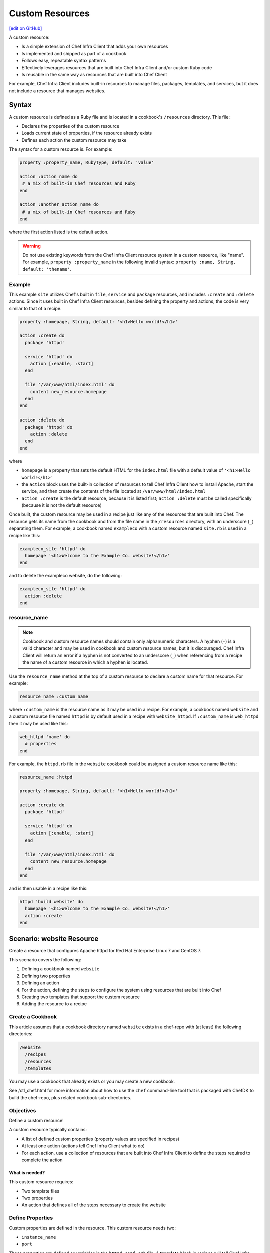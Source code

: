 =====================================================
Custom Resources
=====================================================
`[edit on GitHub] <https://github.com/chef/chef-web-docs/blob/master/chef_master/source/custom_resources.rst>`__

A custom resource:

* Is a simple extension of Chef Infra Client that adds your own resources
* Is implemented and shipped as part of a cookbook
* Follows easy, repeatable syntax patterns
* Effectively leverages resources that are built into Chef Infra Client and/or custom Ruby code
* Is reusable in the same way as resources that are built into Chef Client

For example, Chef Infra Client includes built-in resources to manage files, packages, templates, and services, but it does not include a resource that manages websites.


Syntax
=====================================================
A custom resource is defined as a Ruby file and is located in a cookbook's ``/resources`` directory. This file:

* Declares the properties of the custom resource
* Loads current state of properties, if the resource already exists
* Defines each action the custom resource may take

The syntax for a custom resource is. For example:

.. code-block:: ruby

   property :property_name, RubyType, default: 'value'

   action :action_name do
    # a mix of built-in Chef resources and Ruby
   end

   action :another_action_name do
    # a mix of built-in Chef resources and Ruby
   end

where the first action listed is the default action.

.. warning::
   Do not use existing keywords from the Chef Infra Client resource system in a custom resource, like "name". For example, ``property :property_name`` in the following invalid syntax:
   ``property :name, String, default: 'thename'``.



Example
----------------------------------------------------
This example ``site`` utilizes Chef's built in ``file``, ``service`` and ``package`` resources, and includes ``:create`` and ``:delete`` actions. Since it uses built in Chef Infra Client resources, besides defining the property and actions, the code is very similar to that of a recipe.

.. code-block:: ruby

   property :homepage, String, default: '<h1>Hello world!</h1>'

   action :create do
     package 'httpd'

     service 'httpd' do
       action [:enable, :start]
     end

     file '/var/www/html/index.html' do
       content new_resource.homepage
     end
   end

   action :delete do
     package 'httpd' do
       action :delete
     end
   end

where

* ``homepage`` is a property that sets the default HTML for the ``index.html`` file with a default value of ``'<h1>Hello world!</h1>'``
* the ``action`` block uses the built-in collection of resources to tell Chef Infra Client how to install Apache, start the service, and then create the contents of the file located at ``/var/www/html/index.html``
* ``action :create`` is the default resource, because it is listed first; ``action :delete`` must be called specifically (because it is not the default resource)

Once built, the custom resource may be used in a recipe just like any of the resources that are built into Chef. The resource gets its name from the cookbook and from the file name in the ``/resources`` directory, with an underscore (``_``) separating them. For example, a cookbook named ``exampleco`` with a custom resource named ``site.rb`` is used in a recipe like this:

.. code-block:: ruby

   exampleco_site 'httpd' do
     homepage '<h1>Welcome to the Example Co. website!</h1>'
   end

and to delete the exampleco website, do the following:

.. code-block:: ruby

   exampleco_site 'httpd' do
     action :delete
   end



resource_name
-----------------------------------------------------
.. note:: .. tag ruby_style_patterns_hyphens

          Cookbook and custom resource names should contain only alphanumeric characters. A hyphen (``-``) is a valid character and may be used in cookbook and custom resource names, but it is discouraged. Chef Infra Client will return an error if a hyphen is not converted to an underscore (``_``) when referencing from a recipe the name of a custom resource in which a hyphen is located.

          .. end_tag

.. tag dsl_custom_resource_method_resource_name

Use the ``resource_name`` method at the top of a custom resource to declare a custom name for that resource. For example:

.. code-block:: ruby

   resource_name :custom_name

where ``:custom_name`` is the resource name as it may be used in a recipe. For example, a cookbook named ``website`` and a custom resource file named ``httpd`` is by default used in a recipe with ``website_httpd``. If ``:custom_name`` is ``web_httpd`` then it may be used like this:

.. code-block:: ruby

   web_httpd 'name' do
     # properties
   end

.. end_tag

.. tag dsl_custom_resource_method_resource_name_example

For example, the ``httpd.rb`` file in the ``website`` cookbook could be assigned a custom resource name like this:

.. code-block:: ruby

   resource_name :httpd

   property :homepage, String, default: '<h1>Hello world!</h1>'

   action :create do
     package 'httpd'

     service 'httpd' do
       action [:enable, :start]
     end

     file '/var/www/html/index.html' do
       content new_resource.homepage
     end
   end

and is then usable in a recipe like this:

.. code-block:: ruby

   httpd 'build website' do
     homepage '<h1>Welcome to the Example Co. website!</h1>'
     action :create
   end

.. end_tag

Scenario: website Resource
=====================================================
Create a resource that configures Apache httpd for Red Hat Enterprise Linux 7 and CentOS 7.

This scenario covers the following:

#. Defining a cookbook named ``website``
#. Defining two properties
#. Defining an action
#. For the action, defining the steps to configure the system using resources that are built into Chef
#. Creating two templates that support the custom resource
#. Adding the resource to a recipe

Create a Cookbook
-----------------------------------------------------
This article assumes that a cookbook directory named ``website`` exists in a chef-repo with (at least) the following directories:

.. code-block:: text

   /website
     /recipes
     /resources
     /templates

You may use a cookbook that already exists or you may create a new cookbook.

See /ctl_chef.html for more information about how to use the ``chef`` command-line tool that is packaged with ChefDK to build the chef-repo, plus related cookbook sub-directories.

Objectives
-----------------------------------------------------
Define a custom resource!

A custom resource typically contains:

* A list of defined custom properties (property values are specified in recipes)
* At least one action (actions tell Chef Infra Client what to do)
* For each action, use a collection of resources that are built into Chef Infra Client to define the steps required to complete the action

What is needed?
+++++++++++++++++++++++++++++++++++++++++++++++++++++
This custom resource requires:

* Two template files
* Two properties
* An action that defines all of the steps necessary to create the website

Define Properties
-----------------------------------------------------
Custom properties are defined in the resource. This custom resource needs two:

* ``instance_name``
* ``port``

These properties are defined as variables in the ``httpd.conf.erb`` file. A **template** block in recipes will tell Chef Infra Client how to apply these variables.

In the custom resource, add the following custom properties:

.. code-block:: ruby

   property :instance_name, String, name_property: true
   property :port, Integer, required: true

where

* ``String`` and ``Integer`` are Ruby types (all custom properties must have an assigned Ruby type)
* ``name_property: true`` allows the value for this property to be equal to the ``'name'`` of the resource block

The ``instance_name`` property is then used within the custom resource in many locations, including defining paths to configuration files, services, and virtual hosts.

Define Actions
-----------------------------------------------------
Each custom resource must have at least one action that is defined within an ``action`` block:

.. code-block:: ruby

   action :create do
     # the steps that define the action
   end

where ``:create`` is a value that may be assigned to the ``action`` property for when this resource is used in a recipe.

For example, the ``action`` appears as a property when this custom resource is used in a recipe:

.. code-block:: ruby

   custom_resource 'name' do
     # some properties
     action :create
   end

Define Resource
-----------------------------------------------------
Use the **package**, **template** (two times), **directory**, and **service** resources to define the ``website`` resource. Remember: order matters!

package
+++++++++++++++++++++++++++++++++++++++++++++++++++++
Use the **package** resource to install httpd:

.. code-block:: ruby

   package 'httpd' do
     action :install
   end

template, httpd.service
+++++++++++++++++++++++++++++++++++++++++++++++++++++
Use the **template** resource to create an ``httpd.service`` on the node based on the ``httpd.service.erb`` template located in the cookbook:

.. code-block:: ruby

   template "/lib/systemd/system/httpd-#{new_resource.instance_name}.service" do
     source 'httpd.service.erb'
     variables(
       instance_name: new_resource.instance_name
     )
     action :create
   end

where

* ``source`` gets the ``httpd.service.erb`` template from this cookbook
* ``variables`` assigns the ``instance_name`` property to a variable in the template

template, httpd.conf
+++++++++++++++++++++++++++++++++++++++++++++++++++++
Use the **template** resource to configure httpd on the node based on the ``httpd.conf.erb`` template located in the cookbook:

.. code-block:: ruby

   template "/etc/httpd/conf/httpd-#{new_resource.instance_name}.conf" do
     source 'httpd.conf.erb'
     variables(
       instance_name: new_resource.instance_name,
       port: new_resource.port
     )
     action :create
   end

where

* ``source`` gets the ``httpd.conf.erb`` template from this cookbook
* ``variables`` assigns the ``instance_name`` and ``port`` properties to variables in the template

.. note:: When writing a shared custom resource, you may need to use templates that ship with the custom resource. However, you will need to specify the cookbook containing the template by using the cookbook property in the template resource. If this is not set, then Chef Infra Client will look for templates in the location of the cookbook that is using the resource and won't be able to find them. Example: ``cookbook 'website'``

directory
+++++++++++++++++++++++++++++++++++++++++++++++++++++
Use the **directory** resource to create the ``/var/www/vhosts`` directory on the node:

.. code-block:: ruby

   directory "/var/www/vhosts/#{new_resource.instance_name}" do
     recursive true
     action :create
   end

service
+++++++++++++++++++++++++++++++++++++++++++++++++++++
Use the **service** resource to enable, and then start the service:

.. code-block:: ruby

   service "httpd-#{new_resource.instance_name}" do
     action [:enable, :start]
   end

Create Templates
-----------------------------------------------------
The ``/templates`` directory must contain two templates:

* ``httpd.conf.erb`` to configure Apache httpd
* ``httpd.service.erb`` to tell systemd how to start and stop the website

httpd.conf.erb
+++++++++++++++++++++++++++++++++++++++++++++++++++++
``httpd.conf.erb`` stores information about the website and is typically located under the ``/etc/httpd``:

.. code-block:: ruby

   ServerRoot "/etc/httpd"
   Listen <%= @port %>
   Include conf.modules.d/*.conf
   User apache
   Group apache
   <Directory />
     AllowOverride none
     Require all denied
   </Directory>
   DocumentRoot "/var/www/vhosts/<%= @instance_name %>"
   <IfModule mime_module>
     TypesConfig /etc/mime.types
   </IfModule>

Copy it as shown, add it under ``/templates``, and then name the file ``httpd.conf.erb``.

Template Variables
^^^^^^^^^^^^^^^^^^^^^^^^^^^^^^^^^^^^^^^^^^^^^^^^^^^^^
The ``httpd.conf.erb`` template has two variables:

* ``<%= @instance_name %>``
* ``<%= @port %>``

They are:

* Declared as properties of the custom resource
* Defined as variables in a **template** resource block within the custom resource
* Tunable from a recipe when using ``port`` and ``instance_name`` as properties in that recipe
* ``instance_name`` defaults to the ``'name'`` of the custom resource if not specified as a property

httpd.service.erb
+++++++++++++++++++++++++++++++++++++++++++++++++++++
``httpd.service.erb`` tells systemd how to start and stop the website:

.. code-block:: none

   [Unit]
   Description=The Apache HTTP Server - instance <%= @instance_name %>
   After=network.target remote-fs.target nss-lookup.target

   [Service]
   Type=notify

   ExecStart=/usr/sbin/httpd -f /etc/httpd/conf/httpd-<%= @instance_name %>.conf -DFOREGROUND
   ExecReload=/usr/sbin/httpd -f /etc/httpd/conf/httpd-<%= @instance_name %>.conf -k graceful
   ExecStop=/bin/kill -WINCH ${MAINPID}

   KillSignal=SIGCONT
   PrivateTmp=true

   [Install]
   WantedBy=multi-user.target

Copy it as shown, add it under ``/templates``, and then name it ``httpd.service.erb``.

Final Resource
-----------------------------------------------------
.. code-block:: ruby

   property :instance_name, String, name_property: true
   property :port, Integer, required: true

   action :create do
     package 'httpd' do
       action :install
     end

     template "/lib/systemd/system/httpd-#{new_resource.instance_name}.service" do
       source 'httpd.service.erb'
       variables(
         instance_name: new_resource.instance_name
       )
       action :create
     end

     template "/etc/httpd/conf/httpd-#{new_resource.instance_name}.conf" do
       source 'httpd.conf.erb'
       variables(
         instance_name: new_resource.instance_name,
         port: new_resource.port
       )
       action :create
     end

     directory "/var/www/vhosts/#{new_resource.instance_name}" do
       recursive true
       action :create
     end

     service "httpd-#{new_resource.instance_name}" do
       action [:enable, :start]
     end

   end

Final Cookbook Directory
-----------------------------------------------------
When finished adding the templates and building the custom resource, the cookbook directory structure should look like this:

.. code-block:: text

   /website
     metadata.rb
     /recipes
       default.rb
     README.md
     /resources
       httpd.rb
     /templates
       httpd.conf.erb
       httpd.service.erb

Recipe
-----------------------------------------------------
The custom resource name is inferred from the name of the cookbook (``website``), the name of the resource file (``httpd``), and is separated by an underscore(``_``): ``website_httpd``.  The custom resource may be used in a recipe.

.. code-block:: ruby

   website_httpd 'httpd_site' do
     port 81
     action :create
   end

which does the following:

* Installs Apache httpd
* Assigns an instance name of ``httpd_site`` that uses port 81
* Configures httpd and systemd from a template
* Creates the virtual host for the website
* Starts the website using systemd

Custom Resource DSL
=====================================================
The following sections describe additional Custom Resource DSL methods that were not used in the preceding scenario:

action_class
----------------------------------------------------
Use the ``action_class`` block to make methods available to the actions in the custom resource. Modules with helper methods created as files in the cookbook library directory may be included. New action methods may also be defined directly in the ``action_class`` block. Code in the ``action_class`` block has access to the new_resource properties.

Assume a helper module has been created in the cookbook ``libraries/helper.rb`` file.

.. code-block:: ruby

   module Sample
     module Helper
       def helper_method
         # code
       end
     end
   end

Methods may be made available to the custom resource actions by using an ``action_class`` block.

.. code-block:: ruby

   property file, String

   action :delete do
     helper_method
     FileUtils.rm(new_resource.file) if file_exist
   end

   action_class do

     def file_exist
       ::File.exist?(new_resource.file)
     end

     require 'fileutils'

     include Sample::Helper

   end



converge_if_changed
-----------------------------------------------------
.. tag dsl_custom_resource_method_converge_if_changed

Use the ``converge_if_changed`` method inside an ``action`` block in a custom resource to compare the desired property values against the current property values (as loaded by the ``load_current_value`` method). Use the ``converge_if_changed`` method to ensure that updates only occur when property values on the system are not the desired property values and to otherwise prevent a resource from being converged.

To use the ``converge_if_changed`` method, wrap it around the part of a recipe or custom resource that should only be converged when the current state is not the desired state:

.. code-block:: ruby

   action :some_action do

     converge_if_changed do
       # some property
     end

   end

For example, a custom resource defines two properties (``content`` and ``path``) and a single action (``:create``). Use the ``load_current_value`` method to load the property value to be compared, and then use the ``converge_if_changed`` method to tell Chef Infra Client what to do if that value is not the desired value:

.. code-block:: ruby

   property :content, String
   property :path, String, name_property: true

   load_current_value do
     if ::File.exist?(path)
       content IO.read(path)
     end
   end

   action :create do
     converge_if_changed do
       IO.write(new_resource.path, new_resource.content)
     end
   end

When the file does not exist, the ``IO.write(new_resource.path, new_resource.content)`` code is executed and the Chef Infra Client output will print something similar to:

.. code-block:: bash

   Recipe: recipe_name::block
     * resource_name[blah] action create
       - update my_file[blah]
       -   set content to "hola mundo" (was "hello world")

.. end_tag

Multiple Properties
+++++++++++++++++++++++++++++++++++++++++++++++++++++
.. tag dsl_custom_resource_method_converge_if_changed_multiple

The ``converge_if_changed`` method may be used multiple times. The following example shows how to use the ``converge_if_changed`` method to compare the multiple desired property values against the current property values (as loaded by the ``load_current_value`` method).

.. code-block:: ruby

   property :path, String
   property :content, String
   property :mode, String

   load_current_value do |desired|
     if ::File.exist?(desired.path)
       content IO.read(desired.path)
       mode ::File.stat(desired.path).mode
     end
   end

   action :create do
     converge_if_changed :content do
       IO.write(new_resource.path, new_resource.content)
     end
     converge_if_changed :mode do
       ::File.chmod(new_resource.mode, new_resource.path)
     end
   end

where

* ``load_current_value`` loads the property values for both ``content`` and ``mode``
* A ``converge_if_changed`` block tests only ``content``
* A ``converge_if_changed`` block tests only ``mode``

Chef Infra Client will only update the property values that require updates and will not make changes when the property values are already in the desired state

.. end_tag

default_action
-----------------------------------------------------
.. tag dsl_custom_resource_method_default_action

The default action in a custom resource is, by default, the first action listed in the custom resource. For example, action ``aaaaa`` is the default resource:

.. code-block:: ruby

   property :property_name, RubyType, default: 'value'

   ...

   action :aaaaa do
    # the first action listed in the custom resource
   end

   action :bbbbb do
    # the second action listed in the custom resource
   end

The ``default_action`` method may also be used to specify the default action. For example:

.. code-block:: ruby

   property :property_name, RubyType, default: 'value'

   default_action :aaaaa

   action :aaaaa do
    # the first action listed in the custom resource
   end

   action :bbbbb do
    # the second action listed in the custom resource
   end

defines action ``aaaaa`` as the default action. If ``default_action :bbbbb`` is specified, then action ``bbbbb`` is the default action. Use this method for clarity in custom resources, if deliberately stating the default resource is desired, or to specify a default action that is not listed first in the custom resource.

.. end_tag

load_current_value
-----------------------------------------------------
.. tag dsl_custom_resource_method_load_current_value

Use the ``load_current_value`` method to load the specified property values from the node, and then use those values when the resource is converged. This method may take a block argument.

.. code-block:: ruby

   property :path, String
   property :content, String
   property :mode, String

   load_current_value do |new_resource|
     if ::File.exist?(new_resource.path)
       content IO.read(new_resource.path)
       mode ::File.stat(new_resource.path).mode
     end
   end

Use the ``load_current_value`` method to guard against property values being replaced. For example:

.. code-block:: ruby

    property :homepage, String
    property :page_not_found, String

    load_current_value do
      if ::File.exist?('/var/www/html/index.html')
        homepage IO.read('/var/www/html/index.html')
      end

      if ::File.exist?('/var/www/html/404.html')
        page_not_found IO.read('/var/www/html/404.html')
      end
    end

This ensures the values for ``homepage`` and ``page_not_found`` are not changed to the default values when Chef Infra Client configures the node.

.. end_tag

new_resource.property
-----------------------------------------------------
.. tag dsl_custom_resource_method_new_resource

Custom resources are designed to use core resources that are built into Chef. In some cases, it may be necessary to specify a property in the custom resource that is the same as a property in a core resource, for the purpose of overriding that property when used with the custom resource. For example:

.. code-block:: ruby

   resource_name :node_execute

   property :command, String, name_property: true
   property :version, String

   # Useful properties from the `execute` resource
   property :cwd, String
   property :environment, Hash, default: {}
   property :user, [String, Integer]
   property :sensitive, [true, false], default: false

   prefix = '/opt/languages/node'

   load_current_value do
     current_value_does_not_exist! if node.run_state['nodejs'].nil?
     version node.run_state['nodejs'][:version]
   end

   action :run do
     execute 'execute-node' do
       cwd cwd
       environment environment
       user user
       sensitive sensitive
       # gsub replaces 10+ spaces at the beginning of the line with nothing
       command <<-CODE.gsub(/^ {10}/, '')
         #{prefix}/#{new_resource.version}/#{command}
       CODE
     end
   end

where the ``property :cwd``, ``property :environment``, ``property :user``, and ``property :sensitive`` are identical to properties in the **execute** resource, embedded as part of the ``action :run`` action. Because both the custom properties and the **execute** properties are identical, this will result in an error message similar to:

.. code-block:: ruby

   ArgumentError
   -------------
   wrong number of arguments (0 for 1)

To prevent this behavior, use ``new_resource.`` to tell Chef Infra Client to process the properties from the core resource instead of the properties in the custom resource. For example:

.. code-block:: ruby

   resource_name :node_execute

   property :command, String, name_property: true
   property :version, String

   # Useful properties from the `execute` resource
   property :cwd, String
   property :environment, Hash, default: {}
   property :user, [String, Integer]
   property :sensitive, [true, false], default: false

   prefix = '/opt/languages/node'

   load_current_value do
     current_value_does_not_exist! if node.run_state['nodejs'].nil?
     version node.run_state['nodejs'][:version]
   end

   action :run do
     execute 'execute-node' do
       cwd new_resource.cwd
       environment new_resource.environment
       user new_resource.user
       sensitive new_resource.sensitive
       # gsub replaces 10+ spaces at the beginning of the line with nothing
       command <<-CODE.gsub(/^ {10}/, '')
         #{prefix}/#{new_resource.version}/#{new_resource.command}
       CODE
     end
   end

where ``cwd new_resource.cwd``, ``environment new_resource.environment``, ``user new_resource.user``, and ``sensitive new_resource.sensitive`` correctly use the properties of the **execute** resource and not the identically-named override properties of the custom resource.

.. end_tag

property
-----------------------------------------------------
.. tag dsl_custom_resource_method_property

Use the ``property`` method to define properties for the custom resource. The syntax is:

.. code-block:: ruby

   property :property_name, ruby_type, default: 'value', parameter: 'value'

where

* ``:property_name`` is the name of the property
* ``ruby_type`` is the optional Ruby type or array of types, such as ``String``, ``Integer``, ``true``, or ``false``
* ``default: 'value'`` is the optional default value loaded into the resource
* ``parameter: 'value'`` optional parameters

For example, the following properties define ``username`` and ``password`` properties with no default values specified:

.. code-block:: ruby

   property :username, String
   property :password, String

.. end_tag

ruby_type
+++++++++++++++++++++++++++++++++++++++++++++++++++++
.. tag dsl_custom_resource_method_property_ruby_type

The property ruby_type is a positional parameter. Use to ensure a property value is of a particular ruby class, such as ``true``, ``false``, ``nil``, ``String``, ``Array``, ``Hash``, ``Integer``, ``Symbol``. Use an array of ruby classes to allow a value to be of more than one type. For example:

.. code-block:: ruby

   property :aaaa, String

.. code-block:: ruby

   property :bbbb, Integer

.. code-block:: ruby

   property :cccc, Hash

.. code-block:: ruby

   property :dddd, [true, false]

.. code-block:: ruby

   property :eeee, [String, nil]

.. code-block:: ruby

   property :ffff, [Class, String, Symbol]

.. code-block:: ruby

   property :gggg, [Array, Hash]

.. end_tag

sensitive
+++++++++++++++++++++++++++++++++++++++++++++++++++++

A property can be marked sensitive by specifying ``sensitive: true`` on the property. This prevents the contents of the property from being exported to data collection and sent to an Automate server.

Note: This feature was introduced in Chef Client 12.14.

validators
+++++++++++++++++++++++++++++++++++++++++++++++++++++
.. tag dsl_custom_resource_method_property_validation_parameter

A validation parameter is used to add zero (or more) validation parameters to a property.

.. list-table::
   :widths: 150 450
   :header-rows: 1

   * - Parameter
     - Description
   * - ``:callbacks``
     - Use to define a collection of unique keys and values (a ruby hash) for which the key is the error message and the value is a lambda to validate the parameter. For example:

       .. code-block:: ruby

          callbacks: {
                       'should be a valid non-system port' => lambda {
                         |p| p > 1024 && p < 65535
                       }
                     }

   * - ``:default``
     - Use to specify the default value for a property. For example:

       .. code-block:: ruby

          default: 'a_string_value'

       .. code-block:: ruby

          default: 123456789

       .. code-block:: ruby

          default: []

       .. code-block:: ruby

          default: ()

       .. code-block:: ruby

          default: {}
   * - ``:equal_to``
     - Use to match a value with ``==``. Use an array of values to match any of those values with ``==``. For example:

       .. code-block:: ruby

          equal_to: [true, false]

       .. code-block:: ruby

          equal_to: ['php', 'perl']
   * - ``:regex``
     - Use to match a value to a regular expression. For example:

       .. code-block:: ruby

          regex: [ /^([a-z]|[A-Z]|[0-9]|_|-)+$/, /^\d+$/ ]
   * - ``:required``
     - Indicates that a property is required. For example:

       .. code-block:: ruby

          required: true
   * - ``:respond_to``
     - Use to ensure that a value has a given method. This can be a single method name or an array of method names. For example:

       .. code-block:: ruby

          respond_to: valid_encoding?

Some examples of combining validation parameters:

.. code-block:: ruby

   property :spool_name, String, regex: /$\w+/

.. code-block:: ruby

   property :enabled, equal_to: [true, false, 'true', 'false'], default: true

.. end_tag

desired_state
+++++++++++++++++++++++++++++++++++++++++++++++++++++
.. tag dsl_custom_resource_method_property_desired_state

Add ``desired_state:`` to set the desired state property for a resource. This value may be ``true`` or ``false``, and all properties default to true.

* When ``true``, the state of the property is determined by the state of the system
* When ``false``, the value of the property impacts how the resource executes, but it is not determined by the state of the system.

For example, if you were to write a resource to create volumes on a cloud provider you would need define properties such as ``volume_name``, ``volume_size``, and ``volume_region``. The state of these properties would determine if your resource needed to converge or not. For the resource to function you would also need to define properties such as ``cloud_login`` and ``cloud_password``. These are necessary properties for interacting with the cloud provider, but their state has no impact on decision to converge the resource or not, so you would set ``desired_state`` to ``false`` for these properties.

.. code-block:: ruby

   property :volume_name, String
   property :volume_size, Integer
   property :volume_region, String
   property :cloud_login, String, desired_state: false
   property :cloud_password, String, desired_state: false

.. end_tag

identity
+++++++++++++++++++++++++++++++++++++++++++++++++++++
.. tag dsl_custom_resource_method_property_identity

Add ``identity:`` to set a resource to a particular set of properties. This value may be ``true`` or ``false``.

* When ``true``, data for that property is returned as part of the resource data set and may be available to external applications, such as reporting
* When ``false``, no data for that property is returned.

If no properties are marked ``true``, the property that defaults to the ``name`` of the resource is marked ``true``.

For example, the following properties define ``username`` and ``password`` properties with no default values specified, but with ``identity`` set to ``true`` for the user name:

.. code-block:: ruby

   property :username, String, identity: true
   property :password, String

.. end_tag

Block Arguments
-----------------------------------------------------
.. tag dsl_custom_resource_method_property_block_argument

Any properties that are marked ``identity: true``, ``desired_state: false``, or ``name_property: true`` will be directly available from ``load_current_value``. If access to other properties of a resource is needed, use a block argument with load_current_value. The block argument will have the values of the requested resource. For example:

.. code-block:: ruby

   // Property is directly available example
   property :action, String, name_property: true
   property :content, String

   load_current_value do |desired|
     puts "The user requested action = #{action} in the resource"
     puts "The user typed content = #{desired.content} in the resource"
   end

.. code-block:: ruby

   // Block argument example
   property :action, String
   property :content, String

   load_current_value do |desired|
     puts "The user requested action = #{desired.action} in the resource"
     puts "The user typed content = #{desired.content} in the resource"
   end

.. end_tag

property_is_set?
-----------------------------------------------------
.. tag dsl_custom_resource_method_property_is_set

Use the ``property_is_set?`` method to check if the value for a property is set. The syntax is:

.. code-block:: ruby

   property_is_set?(:property_name)

The ``property_is_set?`` method will return ``true`` if the property is set.

For example, the following custom resource creates and/or updates user properties, but not their password. The ``property_is_set?`` method checks if the user has specified a password and then tells Chef Infra Client what to do if the password is not identical:

.. code-block:: ruby

  action :create do
    converge_if_changed do
      shell_out!("rabbitmqctl create_or_update_user #{username} --prop1 #{prop1} ... ")
    end

    if property_is_set?(:password)
      if shell_out("rabbitmqctl authenticate_user #{username} #{password}").error?
        converge_by "Updating password for user #{username} ..." do
          shell_out!("rabbitmqctl update_user #{username} --password #{password}")
        end
      end
    end
  end

.. end_tag

provides
-----------------------------------------------------
.. tag dsl_custom_resource_method_provides

Use the ``provides`` method to associate a custom resource with the Recipe DSL on different operating systems. When multiple custom resources use the same DSL, specificity rules are applied to determine the priority, from highest to lowest:

#. provides :resource_name, platform_version: ‘0.1.2’
#. provides :resource_name, platform: ‘platform_name’
#. provides :resource_name, platform_family: ‘platform_family’
#. provides :resource_name, os: ‘operating_system’
#. provides :resource_name

For example:

.. code-block:: ruby

    provides :my_custom_resource, platform: 'redhat' do |node|
      node['platform_version'].to_i >= 7
    end

    provides :my_custom_resource, platform: 'redhat'

    provides :my_custom_resource, platform_family: 'rhel'

    provides :my_custom_resource, os: 'linux'

    provides :my_custom_resource

This allows you to use multiple custom resources files that provide the same resource to the user, but for different operating systems or operation system versions. With this you can eliminate the need for platform or platform version logic within your resources.

.. end_tag

override
+++++++++++++++++++++++++++++++++++++++++++++++++++++
.. tag dsl_custom_resource_method_provides_override

Chef Infra Client will warn you if the Recipe DSL is provided by another custom resource or built-in resource. For example:

.. code-block:: ruby

   class X < Chef::Resource
     provides :file
   end

   class Y < Chef::Resource
     provides :file
   end

This will emit a warning that ``Y`` is overriding ``X``. To disable this warning, use ``override: true``:

.. code-block:: ruby

   class X < Chef::Resource
     provides :file
   end

   class Y < Chef::Resource
     provides :file, override: true
   end

.. end_tag

reset_property
-----------------------------------------------------
.. tag dsl_custom_resource_method_reset_property

Use the ``reset_property`` method to clear the value for a property as if it had never been set, and then use the default value. For example, to clear the value for a property named ``password``:

.. code-block:: ruby

   reset_property(:password)

.. end_tag

coerce
-----------------------------------------------------

``coerce`` is used to transform user input into a canonical form. The value is passed in, and the transformed value returned as output. Lazy values will **not** be passed to this method until after they are evaluated.

``coerce`` is run in the context of the instance, which gives it access to other properties.

.. code-block:: ruby

    property :mode, coerce: proc { |m| m.is_a?(String) ? m.to_s(8) : m }
